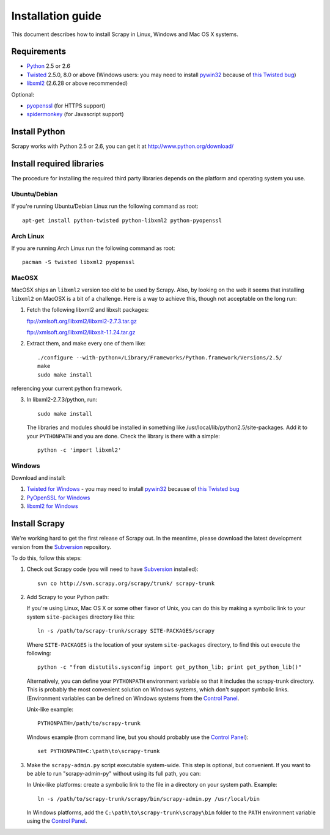 .. _intro-install:

==================
Installation guide
==================

This document describes how to install Scrapy in Linux, Windows and Mac OS X
systems.

.. highlight:: sh

Requirements
============

* `Python <http://www.python.org>`_ 2.5 or 2.6
* `Twisted <http://twistedmatrix.com>`_ 2.5.0, 8.0 or above (Windows users: you may need to install `pywin32`_ because of `this Twisted bug`_)
* `libxml2 <http://xmlsoft.org>`_ (2.6.28 or above recommended)

Optional:

* `pyopenssl <http://pyopenssl.sourceforge.net>`_ (for HTTPS support)
* `spidermonkey <http://www.mozilla.org/js/spidermonkey/>`_ (for Javascript support)

Install Python
==============

Scrapy works with Python 2.5 or 2.6, you can get it at http://www.python.org/download/

Install required libraries
==========================

The procedure for installing the required third party libraries depends on the
platform and operating system you use.

Ubuntu/Debian
-------------

If you're running Ubuntu/Debian Linux run the following command as root::

   apt-get install python-twisted python-libxml2 python-pyopenssl

Arch Linux
----------

If you are running Arch Linux run the following command as root::

   pacman -S twisted libxml2 pyopenssl

MacOSX
------

MacOSX ships an ``libxml2`` version too old to be used by Scrapy. Also, by
looking on the web it seems that installing ``libxml2`` on MacOSX is a bit
of a challenge. Here is a way to achieve this, though not acceptable
on the long run:

1. Fetch the following libxml2 and libxslt packages:

   ftp://xmlsoft.org/libxml2/libxml2-2.7.3.tar.gz

   ftp://xmlsoft.org/libxml2/libxslt-1.1.24.tar.gz

2. Extract them, and make every one of them like::

       ./configure --with-python=/Library/Frameworks/Python.framework/Versions/2.5/
       make
       sudo make install
   
referencing your current python framework.

3. In libxml2-2.7.3/python, run::

       sudo make install

   The libraries and modules should be installed in something like
   /usr/local/lib/python2.5/site-packages. Add it to your ``PYTHONPATH``
   and you are done. Check the library is there with a simple::

       python -c 'import libxml2'

Windows
-------

Download and install:

1. `Twisted for Windows <http://twistedmatrix.com/trac/wiki/Downloads>`_ - you may need to install `pywin32`_ because of `this Twisted bug`_
2. `PyOpenSSL for Windows <http://sourceforge.net/project/showfiles.php?group_id=31249>`_
3. `libxml2 for Windows <http://users.skynet.be/sbi/libxml-python/>`_

.. _pywin32: http://sourceforge.net/projects/pywin32/
.. _this Twisted bug: http://twistedmatrix.com/trac/ticket/3707

Install Scrapy
==============

We're working hard to get the first release of Scrapy out. In the meantime,
please download the latest development version from the Subversion_ repository.

.. _Subversion: http://subversion.tigris.org/

To do this, follow this steps:

1. Check out Scrapy code (you will need to have Subversion_ installed)::
   
      svn co http://svn.scrapy.org/scrapy/trunk/ scrapy-trunk

2. Add Scrapy to your Python path:

   If you're using Linux, Mac OS X or some other flavor of Unix, you can do
   this by making a symbolic link to your system ``site-packages`` directory
   like this::

      ln -s /path/to/scrapy-trunk/scrapy SITE-PACKAGES/scrapy

   Where ``SITE-PACKAGES`` is the location of your system ``site-packages``
   directory, to find this out execute the following::

      python -c "from distutils.sysconfig import get_python_lib; print get_python_lib()"

   Alternatively, you can define your ``PYTHONPATH`` environment variable so
   that it includes the scrapy-trunk directory. This is probably the most
   convenient solution on Windows systems, which don't support symbolic links.
   (Environment variables can be defined on Windows systems from the `Control
   Panel`_.

   Unix-like example::

      PYTHONPATH=/path/to/scrapy-trunk

   Windows example (from command line, but you should probably use the `Control
   Panel`_)::

      set PYTHONPATH=C:\path\to\scrapy-trunk

3. Make the ``scrapy-admin.py`` script executable system-wide. This step is
   optional, but convenient. If you want to be able to run "scrapy-admin-py"
   without using its full path, you can:

   In Unix-like platforms: create a symbolic link to the file in a directory on
   your system path. Example::
   
      ln -s /path/to/scrapy-trunk/scrapy/bin/scrapy-admin.py /usr/local/bin

   In Windows platforms, add the ``C:\path\to\scrapy-trunk\scrapy\bin`` folder
   to the ``PATH`` environment variable using the `Control Panel`_.

.. _Control Panel: http://www.microsoft.com/resources/documentation/windows/xp/all/proddocs/en-us/sysdm_advancd_environmnt_addchange_variable.mspx

